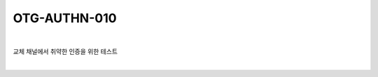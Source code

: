 ============================================================================================
OTG-AUTHN-010
============================================================================================

|

교체 채널에서 취약한 인증을 위한 테스트

|